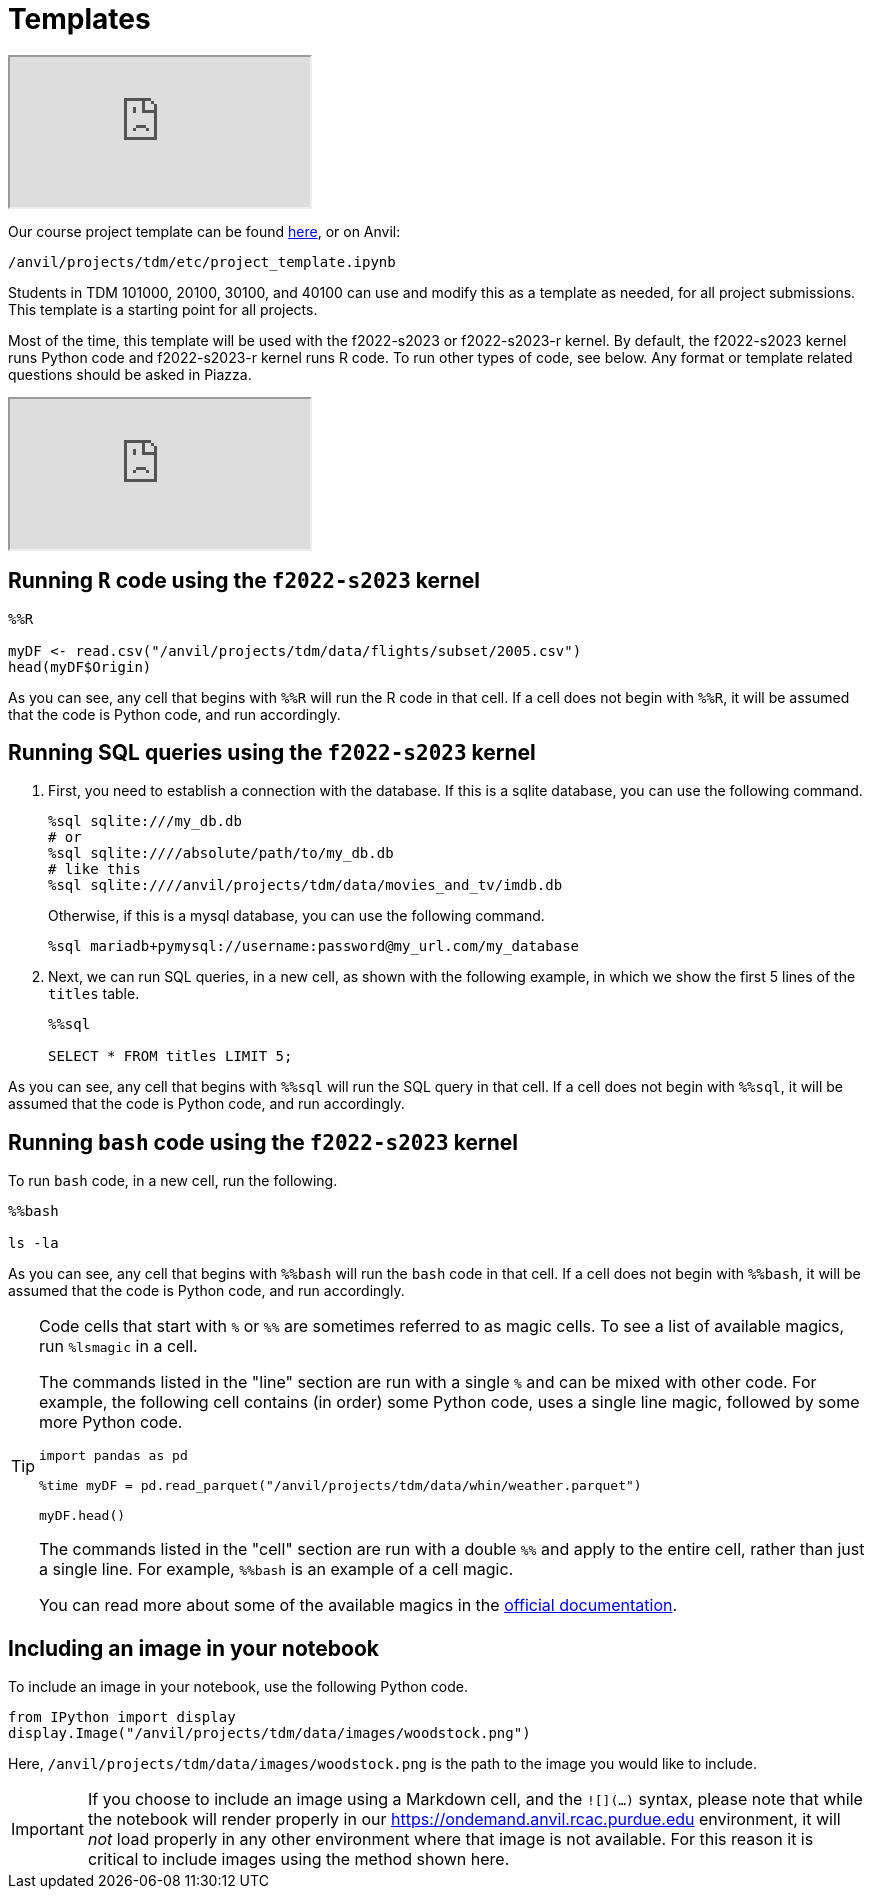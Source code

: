 = Templates

++++
<iframe class="video" src="https://cdnapisec.kaltura.com/html5/html5lib/v2.79.1/mwEmbedFrame.php/p/983291/uiconf_id/29134031/entry_id/1_6s6gsi1e?wid=_983291"></iframe>
++++

Our course project template can be found xref:attachment$project_template.ipynb[here], or on Anvil:

`/anvil/projects/tdm/etc/project_template.ipynb`

Students in TDM 101000, 20100, 30100, and 40100 can use and modify this as a template as needed, for all project submissions. This template is a starting point for all projects.

Most of the time, this template will be used with the f2022-s2023 or f2022-s2023-r kernel. By default, the f2022-s2023 kernel runs Python code and f2022-s2023-r kernel runs R code. To run other types of code, see below. Any format or template related questions should be asked in Piazza.

++++
<iframe class="video" src="https://cdnapisec.kaltura.com/html5/html5lib/v2.79.1/mwEmbedFrame.php/p/983291/uiconf_id/29134031/entry_id/1_708jtb6h?wid=_983291"></iframe>
++++

== Running `R` code using the `f2022-s2023` kernel

[source,ipython]
----
%%R

myDF <- read.csv("/anvil/projects/tdm/data/flights/subset/2005.csv")
head(myDF$Origin)
----

As you can see, any cell that begins with `%%R` will run the R code in that cell. If a cell does not begin with `%%R`, it will be assumed that the code is Python code, and run accordingly.

== Running SQL queries using the `f2022-s2023` kernel

. First, you need to establish a connection with the database. If this is a sqlite database, you can use the following command.
+
[source,ipython]
----
%sql sqlite:///my_db.db
# or
%sql sqlite:////absolute/path/to/my_db.db
# like this
%sql sqlite:////anvil/projects/tdm/data/movies_and_tv/imdb.db
----
+
Otherwise, if this is a mysql database, you can use the following command.
+
[source,ipython]
----
%sql mariadb+pymysql://username:password@my_url.com/my_database
----
+
. Next, we can run SQL queries, in a new cell, as shown with the following example, in which we show the first 5 lines of the `titles` table.
+
[source,ipython]
----
%%sql

SELECT * FROM titles LIMIT 5;
----

As you can see, any cell that begins with `%%sql` will run the SQL query in that cell. If a cell does not begin with `%%sql`, it will be assumed that the code is Python code, and run accordingly.

== Running `bash` code using the `f2022-s2023` kernel

To run `bash` code, in a new cell, run the following.

[source,bash]
----
%%bash

ls -la
----

As you can see, any cell that begins with `%%bash` will run the `bash` code in that cell. If a cell does not begin with `%%bash`, it will be assumed that the code is Python code, and run accordingly.

[TIP]
====
Code cells that start with `%` or `%%` are sometimes referred to as magic cells. To see a list of available magics, run `%lsmagic` in a cell. 

The commands listed in the "line" section are run with a single `%` and can be mixed with other code. For example, the following cell contains (in order) some Python code, uses a single line magic, followed by some more Python code.

[source,ipython]
----
import pandas as pd

%time myDF = pd.read_parquet("/anvil/projects/tdm/data/whin/weather.parquet")

myDF.head()
----

The commands listed in the "cell" section are run with a double `%%` and apply to the entire cell, rather than just a single line. For example, `%%bash` is an example of a cell magic. 

You can read more about some of the available magics in the https://ipython.readthedocs.io/en/stable/interactive/magics.html#[official documentation].
====

== Including an image in your notebook

To include an image in your notebook, use the following Python code.

[source,python]
----
from IPython import display
display.Image("/anvil/projects/tdm/data/images/woodstock.png")
----

Here, `/anvil/projects/tdm/data/images/woodstock.png` is the path to the image you would like to include.

[IMPORTANT]
====
If you choose to include an image using a Markdown cell, and the `![](...)` syntax, please note that while the notebook will render properly in our https://ondemand.anvil.rcac.purdue.edu environment, it will _not_ load properly in any other environment where that image is not available. For this reason it is critical to include images using the method shown here.
====
